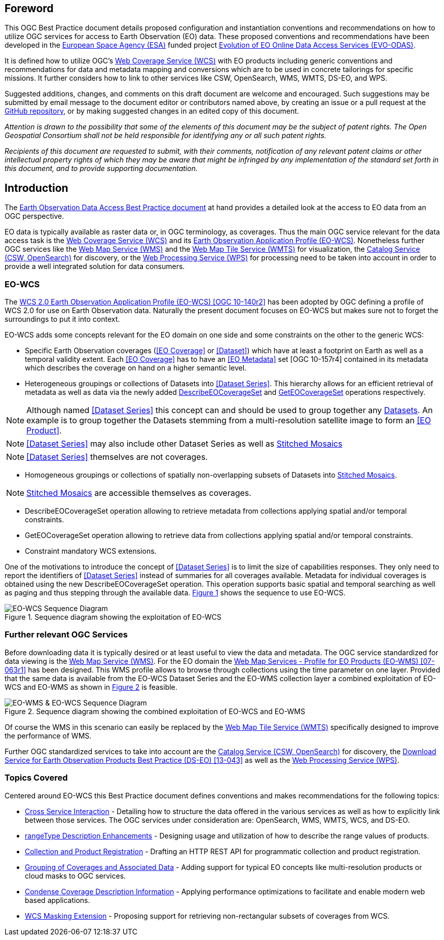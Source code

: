 [preface]
== Foreword

This OGC Best Practice document details proposed configuration and
instantiation conventions and recommendations on how to utilize OGC services
for access to Earth Observation (EO) data. These proposed conventions and
recommendations have been developed in the http://www.esa.int/ESA[European
Space Agency (ESA)] funded project
https://wiki.services.eoportal.org/tiki-index.php?page=EVO-ODAS[Evolution of
EO Online Data Access Services (EVO-ODAS)].

It is defined how to utilize OGC's http://www.opengeospatial.org/standards/wcs[
Web Coverage Service (WCS)] with EO products including generic conventions and
recommendations for data and metadata mapping and conversions which are to be
used in concrete tailorings for specific missions. It further considers how to
link to other services like CSW, OpenSearch, WMS, WMTS, DS-EO, and WPS.

Suggested additions, changes, and comments on this draft document are welcome
and encouraged. Such suggestions may be submitted by email message to the
document editor or contributors named above, by creating an issue or a pull
request at the https://github.com/EOX-A/eo-data-access-bp[GitHub repository],
or by making suggested changes in an edited copy of this document.

_Attention is drawn to the possibility that some of the elements of this
document may be the subject of patent rights. The Open Geospatial Consortium
shall not be held responsible for identifying any or all such patent rights._

_Recipients of this document are requested to submit, with their comments,
notification of any relevant patent claims or other intellectual property
rights of which they may be aware that might be infringed by any implementation
of the standard set forth in this document, and to provide supporting
documentation._

== Introduction

The https://eox-a.github.io/eo-data-access-bp/[Earth Observation Data Access
Best Practice document] at hand provides a detailed look at the access to EO
data from an OGC perspective.

EO data is typically available as raster data or, in OGC terminology, as
coverages. Thus the main OGC service relevant for the data access task is the
http://www.opengeospatial.org/standards/wcs[Web Coverage Service (WCS)] and its
https://schpidi.github.io/eo-wcs/[Earth Observation Application Profile
(EO-WCS)]. Nonetheless further OGC services like the
http://www.opengeospatial.org/standards/wms[Web Map Service (WMS)] and the
http://www.opengeospatial.org/standards/wmts[Web Map Tile Service (WMTS)] for
visualization, the http://www.opengeospatial.org/standards/cat[Catalog Service
(CSW, OpenSearch)] for discovery, or the
http://www.opengeospatial.org/standards/wps[Web Processing Service (WPS)] for
processing need to be taken into account in order to provide a well integrated
solution for data consumers.

=== EO-WCS

The https://schpidi.github.io/eo-wcs/[WCS 2.0 Earth Observation Application
Profile (EO-WCS) [OGC 10-140r2\]] has been adopted by OGC defining a profile of
WCS 2.0 for use on Earth Observation data. Naturally the present document
focuses on EO-WCS but makes sure not to forget the surroundings to put it into
context.

EO-WCS adds some concepts relevant for the EO domain on one side and some
constraints on the other to the generic WCS:

* Specific Earth Observation coverages (<<EO Coverage>> or <<Dataset>>) which
have at least a footprint on Earth as well as a temporal validity extent. Each
<<EO Coverage>> has to have an <<EO Metadata>> set [OGC 10-157r4] contained in
its metadata which describes the coverage on hand on a higher semantic level.

* Heterogeneous groupings or collections of Datasets into  <<Dataset Series>>.
This hierarchy allows for an efficient retrieval of metadata as well as data
via the newly added <<DescribeEOCoverageSet>> and <<GetEOCoverageSet>>
operations respectively.

NOTE: Although named <<Dataset Series>> this concept can and should be used to
group together any <<Dataset,Datasets>>. An example is to group together the
Datasets stemming from a multi-resolution satellite image to form an
<<EO Product>>.

NOTE: <<Dataset Series>> may also include other Dataset Series as well as
<<Stitched Mosaic,Stitched Mosaics>>

NOTE: <<Dataset Series>> themselves are not coverages.

* Homogeneous groupings or collections of spatially non-overlapping subsets of
Datasets into <<Stitched Mosaic,Stitched Mosaics>>.

NOTE: <<Stitched Mosaic,Stitched Mosaics>> are accessible themselves as
coverages.

[#DescribeEOCoverageSet,reftext='DescribeEOCoverageSet']
* DescribeEOCoverageSet operation allowing to retrieve metadata from
collections applying spatial and/or temporal constraints.

[#GetEOCoverageSet,reftext='GetEOCoverageSet']
* GetEOCoverageSet operation allowing to retrieve data from collections
applying spatial and/or temporal constraints.

* Constraint mandatory WCS extensions.

One of the motivations to introduce the concept of <<Dataset Series>> is to
limit the size of capabilities responses. They only need to report the
identifiers of <<Dataset Series>> instead of summaries for all coverages
available. Metadata for individual coverages is obtained using the new
DescribeEOCoverageSet operation. This operation supports basic spatial and
temporal searching as well as paging and thus stepping through the available
data. <<sequence-eo-wcs>> shows the sequence to use EO-WCS.

[#sequence-eo-wcs,reftext='{figure-caption} {counter:figure-num}']
.Sequence diagram showing the exploitation of EO-WCS
image::images/sequence_eo-wcs.png[EO-WCS Sequence Diagram]

=== Further relevant OGC Services

Before downloading data it is typically desired or at least useful to view the
data and metadata. The OGC service standardized for data viewing is the
http://www.opengeospatial.org/standards/wms[Web Map Service (WMS)]. For the EO
domain the http://portal.opengeospatial.org/files/?artifact_id=30912[Web Map
Services - Profile for EO Products (EO-WMS) [07-063r1\]] has been designed.
This WMS profile allows to browse through collections using the time parameter
on one layer. Provided that the same data is available from the EO-WCS Dataset
Series and the EO-WMS collection layer a combined exploitation of EO-WCS and
EO-WMS as shown in <<sequence-eo-wms-eo-wcs>> is feasible.

[#sequence-eo-wms-eo-wcs,reftext='{figure-caption} {counter:figure-num}']
.Sequence diagram showing the combined exploitation of EO-WCS and EO-WMS
image::images/sequence_eo-wms_eo-wcs.png[EO-WMS & EO-WCS Sequence Diagram]

Of course the WMS in this scenario can easily be replaced by the
http://www.opengeospatial.org/standards/wmts[Web Map Tile Service (WMTS)]
specifically designed to improve the performance of WMS.

Further OGC standardized services to take into account are the
http://www.opengeospatial.org/standards/cat[Catalog Service (CSW, OpenSearch)]
for discovery, the
https://portal.opengeospatial.org/files/?artifact_id=55210[Download Service for
Earth Observation Products Best Practice (DS-EO) [13-043\]] as well as the
http://www.opengeospatial.org/standards/wps[Web Processing Service (WPS)].

=== Topics Covered

Centered around EO-WCS this Best Practice document defines conventions and
makes recommendations for the following topics:

* <<cross-service-interaction,Cross Service Interaction>> - Detailing how to
structure the data offered in the various services as well as how to explicitly
link between those services. The OGC services under consideration are:
OpenSearch, WMS, WMTS, WCS, and DS-EO.
* <<rangetype-description-enhancements,rangeType Description Enhancements>> -
Designing usage and utilization of how to describe the range values of
products.
* <<collection-and-product-registration,Collection and Product Registration>> -
Drafting an HTTP REST API for programmatic collection and product registration.
* <<coverage-collections,Grouping of Coverages and Associated Data>> - Adding
support for typical EO concepts like multi-resolution products or cloud masks
to OGC services.
* <<condense-coverage-description-information,Condense Coverage Description
Information>> - Applying performance optimizations to facilitate and enable
modern web based applications.
* <<wcs-masking-extension,WCS Masking Extension>> - Proposing support for
retrieving non-rectangular subsets of coverages from WCS.
